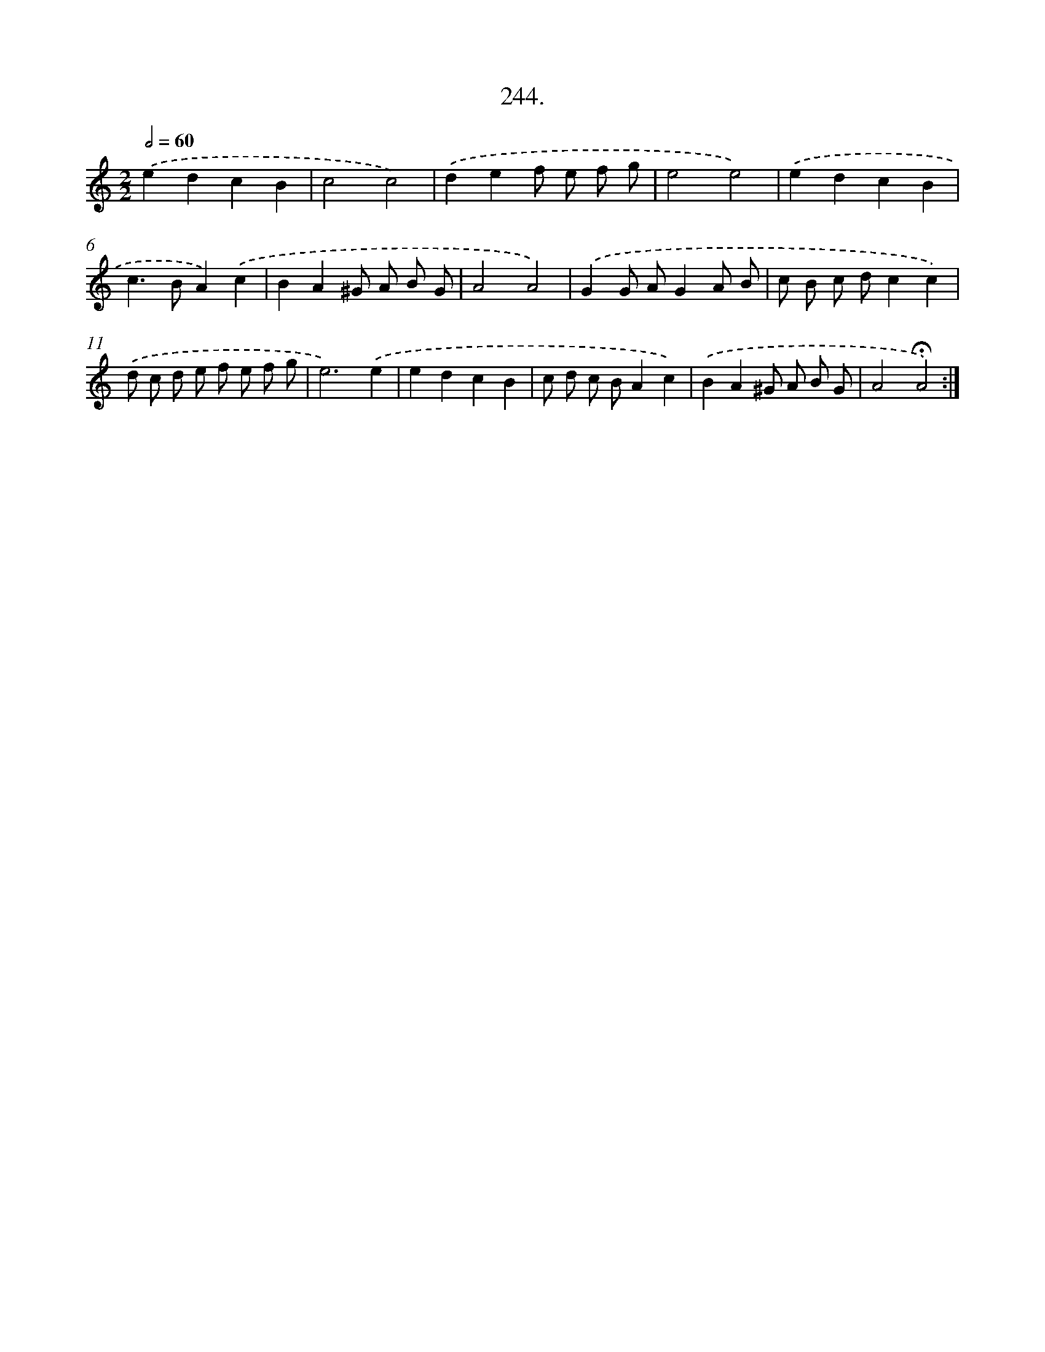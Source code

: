X: 14263
T: 244.
%%abc-version 2.0
%%abcx-abcm2ps-target-version 5.9.1 (29 Sep 2008)
%%abc-creator hum2abc beta
%%abcx-conversion-date 2018/11/01 14:37:42
%%humdrum-veritas 946762330
%%humdrum-veritas-data 4293124857
%%continueall 1
%%barnumbers 0
L: 1/8
M: 2/2
Q: 1/2=60
K: C clef=treble
.('e2d2c2B2 |
c4c4) |
.('d2e2f e f g |
e4e4) |
.('e2d2c2B2 |
c2>B2A2).('c2 |
B2A2^G A B G |
A4A4) |
.('G2G AG2A B |
c B c dc2c2) |
.('d c d e f e f g |
e6).('e2 |
e2d2c2B2 |
c d c BA2c2) |
.('B2A2^G A B G |
A4!fermata!A4) :|]
